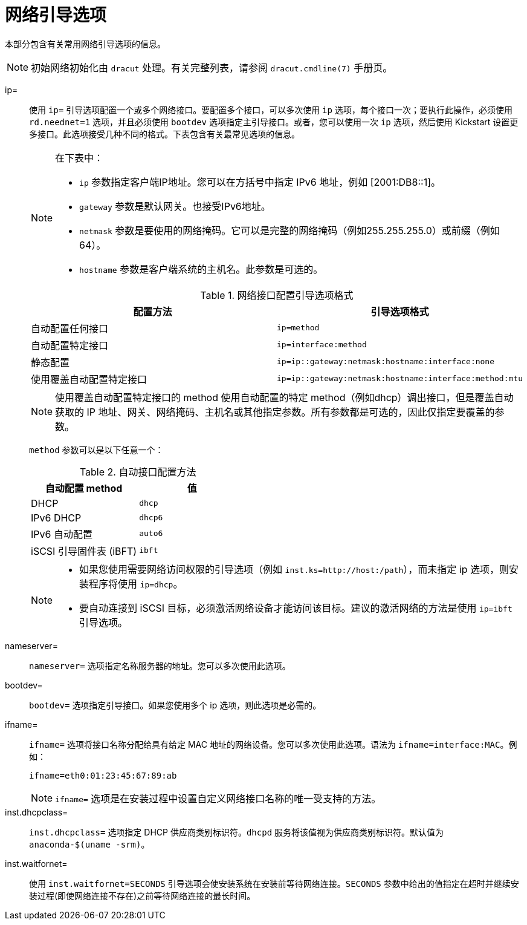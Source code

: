 [id="network-boot-options_{context}"]
= 网络引导选项

本部分包含有关常用网络引导选项的信息。

[NOTE]
====
初始网络初始化由 `dracut` 处理。有关完整列表，请参阅  `dracut.cmdline(7)` 手册页。
====


ip=::
使用 `ip=` 引导选项配置一个或多个网络接口。要配置多个接口，可以多次使用 `ip` 选项，每个接口一次；要执行此操作，必须使用 `rd.neednet=1` 选项，并且必须使用 `bootdev` 选项指定主引导接口。或者，您可以使用一次 `ip` 选项，然后使用 Kickstart 设置更多接口。此选项接受几种不同的格式。下表包含有关最常见选项的信息。
+
[NOTE]
====
在下表中：

* `ip` 参数指定客户端IP地址。您可以在方括号中指定 IPv6 地址，例如 [2001:DB8::1]。
* `gateway` 参数是默认网关。也接受IPv6地址。
* `netmask` 参数是要使用的网络掩码。它可以是完整的网络掩码（例如255.255.255.0）或前缀（例如 64）。
* `hostname` 参数是客户端系统的主机名。此参数是可选的。
====
+
.网络接口配置引导选项格式
[options="header"]
|===
| 配置方法  | 引导选项格式
| 自动配置任何接口   | `ip=method`
| 自动配置特定接口   | `ip=interface:method`
| 静态配置  | `ip=ip::gateway:netmask:hostname:interface:none`
| 使用覆盖自动配置特定接口 | `ip=ip::gateway:netmask:hostname:interface:method:mtu`
|===
+
[NOTE]
====
使用覆盖自动配置特定接口的 method 使用自动配置的特定 method（例如dhcp）调出接口，但是覆盖自动获取的 IP 地址、网关、网络掩码、主机名或其他指定参数。所有参数都是可选的，因此仅指定要覆盖的参数。
====
+
`method` 参数可以是以下任意一个：
+
.自动接口配置方法
[options="header"]
|===
| 自动配置 method  | 值
| DHCP    | `dhcp`
| IPv6 DHCP    | `dhcp6`
| IPv6 自动配置  | `auto6`
| iSCSI 引导固件表 (iBFT)  | `ibft`
|===
+
[NOTE]
====
* 如果您使用需要网络访问权限的引导选项（例如 `inst.ks=http://host:/path`），而未指定 ip 选项，则安装程序将使用 `ip=dhcp`。
* 要自动连接到 iSCSI 目标，必须激活网络设备才能访问该目标。建议的激活网络的方法是使用 `ip=ibft` 引导选项。
====

nameserver=::
`nameserver=` 选项指定名称服务器的地址。您可以多次使用此选项。

bootdev=::
`bootdev=` 选项指定引导接口。如果您使用多个 ip 选项，则此选项是必需的。

ifname=::
`ifname=` 选项将接口名称分配给具有给定 MAC 地址的网络设备。您可以多次使用此选项。语法为 `ifname=interface:MAC`。例如：
+
[subs="macros"]
----
ifname=eth0:01:23:45:67:89:ab
----
+
[NOTE]
====
`ifname=` 选项是在安装过程中设置自定义网络接口名称的唯一受支持的方法。
====

inst.dhcpclass=::
`inst.dhcpclass=` 选项指定 DHCP 供应商类别标识符。`dhcpd` 服务将该值视为供应商类别标识符。默认值为 `anaconda-$(uname -srm)`。

inst.waitfornet=::
使用 `inst.waitfornet=SECONDS` 引导选项会使安装系统在安装前等待网络连接。`SECONDS` 参数中给出的值指定在超时并继续安装过程(即使网络连接不存在)之前等待网络连接的最长时间。

